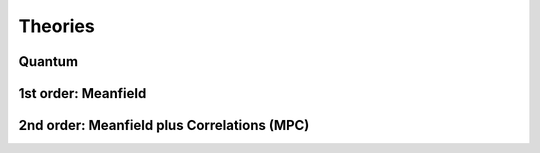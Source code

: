Theories
========

-------
Quantum
-------

--------------------
1st order: Meanfield
--------------------

--------------------------------------------
2nd order: Meanfield plus Correlations (MPC)
--------------------------------------------

